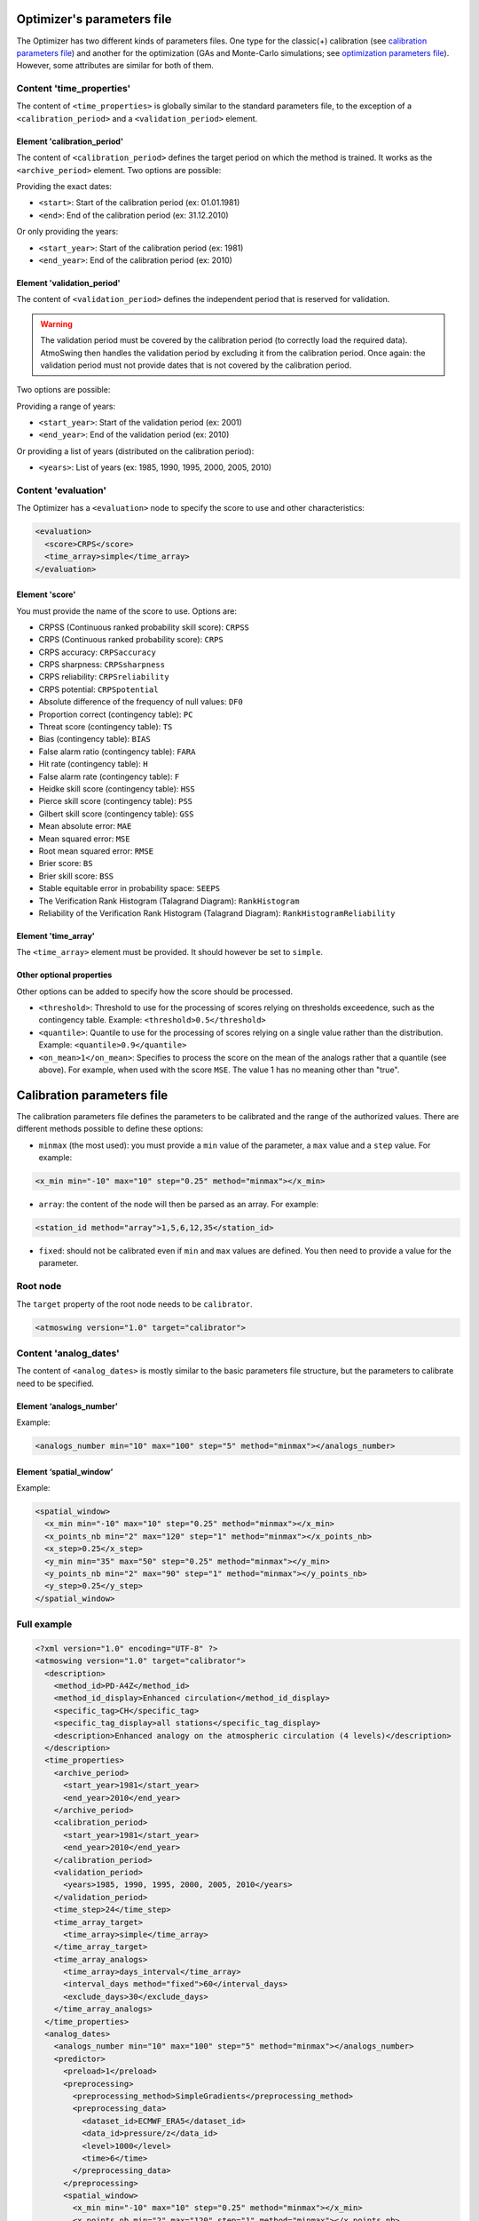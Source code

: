 .. _parameters-file-optimizer:

Optimizer's parameters file
===========================

The Optimizer has two different kinds of parameters files. One type for the classic(+) calibration (see `calibration parameters file`_) and another for the optimization (GAs and Monte-Carlo simulations; see `optimization parameters file`_). However, some attributes are similar for both of them.


Content 'time_properties'
-------------------------

The content of ``<time_properties>`` is globally similar to the standard parameters file, to the exception of a ``<calibration_period>`` and a ``<validation_period>`` element.

Element 'calibration_period'
~~~~~~~~~~~~~~~~~~~~~~~~~~~~

The content of ``<calibration_period>`` defines the target period on which the method is trained. It works as the ``<archive_period>`` element. Two options are possible:

Providing the exact dates:

* ``<start>``: Start of the calibration period (ex: 01.01.1981)
* ``<end>``: End of the calibration period (ex: 31.12.2010)

Or only providing the years:

* ``<start_year>``: Start of the calibration period (ex: 1981)
* ``<end_year>``: End of the calibration period (ex: 2010)

Element 'validation_period'
~~~~~~~~~~~~~~~~~~~~~~~~~~~

The content of ``<validation_period>`` defines the independent period that is reserved for validation. 

.. warning::
    The validation period must be covered by the calibration period (to correctly load the required data). AtmoSwing then handles the validation period by excluding it from the calibration period. Once again: the validation period must not provide dates that is not covered by the calibration period.
    
Two options are possible:

Providing a range of years:

* ``<start_year>``: Start of the validation period (ex: 2001)
* ``<end_year>``: End of the validation period (ex: 2010)

Or providing a list of years (distributed on the calibration period):

* ``<years>``: List of years (ex: 1985, 1990, 1995, 2000, 2005, 2010)

Content 'evaluation'
--------------------

The Optimizer has a ``<evaluation>`` node to specify the score to use and other characteristics:

.. code-block:: xml

  <evaluation>
    <score>CRPS</score>
    <time_array>simple</time_array>
  </evaluation>
  
Element 'score'
~~~~~~~~~~~~~~~

You must provide the name of the score to use. Options are:

* CRPSS (Continuous ranked probability skill score): ``CRPSS``
* CRPS (Continuous ranked probability score): ``CRPS``
* CRPS accuracy: ``CRPSaccuracy``
* CRPS sharpness: ``CRPSsharpness``
* CRPS reliability: ``CRPSreliability``
* CRPS potential: ``CRPSpotential``
* Absolute difference of the frequency of null values: ``DF0``
* Proportion correct (contingency table): ``PC``
* Threat score (contingency table): ``TS``
* Bias (contingency table): ``BIAS``
* False alarm ratio (contingency table): ``FARA``
* Hit rate (contingency table): ``H``
* False alarm rate (contingency table): ``F``
* Heidke skill score (contingency table): ``HSS``
* Pierce skill score (contingency table): ``PSS``
* Gilbert skill score (contingency table): ``GSS``
* Mean absolute error: ``MAE``
* Mean squared error: ``MSE``
* Root mean squared error: ``RMSE``
* Brier score: ``BS``
* Brier skill score: ``BSS``
* Stable equitable error in probability space: ``SEEPS``
* The Verification Rank Histogram (Talagrand Diagram): ``RankHistogram``
* Reliability of the Verification Rank Histogram (Talagrand Diagram): ``RankHistogramReliability``

Element 'time_array'
~~~~~~~~~~~~~~~~~~~

The ``<time_array>`` element must be provided. It should however be set to ``simple``.

Other optional properties
~~~~~~~~~~~~~~~~~~~~~~~~~

Other options can be added to specify how the score should be processed.

* ``<threshold>``: Threshold to use for the processing of scores relying on thresholds exceedence, such as the contingency table. Example: ``<threshold>0.5</threshold>``
* ``<quantile>``: Quantile to use for the processing of scores relying on a single value rather than the distribution. Example: ``<quantile>0.9</quantile>``
* ``<on_mean>1</on_mean>``: Specifies to process the score on the mean of the analogs rather that a quantile (see above). For example, when used with the score ``MSE``. The value 1 has no meaning other than "true".

Calibration parameters file
===========================

The calibration parameters file defines the parameters to be calibrated and the range of the authorized values. There are different methods possible to define these options:

* ``minmax`` (the most used): you must provide a ``min`` value of the parameter, a ``max`` value and a ``step`` value. For example:

.. code-block:: xml

    <x_min min="-10" max="10" step="0.25" method="minmax"></x_min>

* ``array``: the content of the node will then be parsed as an array. For example:

.. code-block:: xml

    <station_id method="array">1,5,6,12,35</station_id>

* ``fixed``: should not be calibrated even if ``min`` and ``max`` values are defined. You then need to provide a value for the parameter.

Root node
---------

The ``target`` property of the root node needs to be ``calibrator``.

.. code-block:: xml

    <atmoswing version="1.0" target="calibrator">

Content 'analog_dates'
----------------------

The content of ``<analog_dates>`` is mostly similar to the basic parameters file structure, but the parameters to calibrate need to be specified.

Element ‘analogs_number’
~~~~~~~~~~~~~~~~~~~~~~~~

Example:

.. code-block:: xml

      <analogs_number min="10" max="100" step="5" method="minmax"></analogs_number>

Element ‘spatial_window’
~~~~~~~~~~~~~~~~~~~~~~~~

Example:

.. code-block:: xml

      <spatial_window>
        <x_min min="-10" max="10" step="0.25" method="minmax"></x_min>
        <x_points_nb min="2" max="120" step="1" method="minmax"></x_points_nb>
        <x_step>0.25</x_step>
        <y_min min="35" max="50" step="0.25" method="minmax"></y_min>
        <y_points_nb min="2" max="90" step="1" method="minmax"></y_points_nb>
        <y_step>0.25</y_step>
      </spatial_window>

Full example
------------

.. code-block:: xml

    <?xml version="1.0" encoding="UTF-8" ?>
    <atmoswing version="1.0" target="calibrator">
      <description>
        <method_id>PD-A4Z</method_id>
        <method_id_display>Enhanced circulation</method_id_display>
        <specific_tag>CH</specific_tag>
        <specific_tag_display>all stations</specific_tag_display>
        <description>Enhanced analogy on the atmospheric circulation (4 levels)</description>
      </description>
      <time_properties>
        <archive_period>
          <start_year>1981</start_year>
          <end_year>2010</end_year>
        </archive_period>
        <calibration_period>
          <start_year>1981</start_year>
          <end_year>2010</end_year>
        </calibration_period>
        <validation_period>
          <years>1985, 1990, 1995, 2000, 2005, 2010</years>
        </validation_period>
        <time_step>24</time_step>
        <time_array_target>
          <time_array>simple</time_array>
        </time_array_target>
        <time_array_analogs>
          <time_array>days_interval</time_array>
          <interval_days method="fixed">60</interval_days>
          <exclude_days>30</exclude_days>
        </time_array_analogs>
      </time_properties>
      <analog_dates>
        <analogs_number min="10" max="100" step="5" method="minmax"></analogs_number>
        <predictor>
          <preload>1</preload>
          <preprocessing>
            <preprocessing_method>SimpleGradients</preprocessing_method>
            <preprocessing_data>
              <dataset_id>ECMWF_ERA5</dataset_id>
              <data_id>pressure/z</data_id>
              <level>1000</level>
              <time>6</time>
            </preprocessing_data>
          </preprocessing>
          <spatial_window>
            <x_min min="-10" max="10" step="0.25" method="minmax"></x_min>
            <x_points_nb min="2" max="120" step="1" method="minmax"></x_points_nb>
            <x_step>0.25</x_step>
            <y_min min="35" max="50" step="0.25" method="minmax"></y_min>
            <y_points_nb min="2" max="90" step="1" method="minmax"></y_points_nb>
            <y_step>0.25</y_step>
          </spatial_window>
          <criteria>S1</criteria>
        </predictor>
        <predictor>
          <preload>1</preload>
          <preprocessing>
            <preprocessing_method>SimpleGradients</preprocessing_method>
            <preprocessing_data>
              <dataset_id>ECMWF_ERA5</dataset_id>
              <data_id>pressure/z</data_id>
              <level>1000</level>
              <time>30</time>
            </preprocessing_data>
          </preprocessing>
          <spatial_window>
            <x_min min="-10" max="10" step="0.25" method="minmax"></x_min>
            <x_points_nb min="2" max="120" step="1" method="minmax"></x_points_nb>
            <x_step>0.25</x_step>
            <y_min min="35" max="50" step="0.25" method="minmax"></y_min>
            <y_points_nb min="2" max="90" step="1" method="minmax"></y_points_nb>
            <y_step>0.25</y_step>
          </spatial_window>
          <criteria>S1</criteria>
        </predictor>
        <predictor>
          <preload>1</preload>
          <preprocessing>
            <preprocessing_method>SimpleGradients</preprocessing_method>
            <preprocessing_data>
              <dataset_id>ECMWF_ERA5</dataset_id>
              <data_id>pressure/z</data_id>
              <level>700</level>
              <time>24</time>
            </preprocessing_data>
          </preprocessing>
          <spatial_window>
            <x_min min="-10" max="10" step="0.25" method="minmax"></x_min>
            <x_points_nb min="2" max="120" step="1" method="minmax"></x_points_nb>
            <x_step>0.25</x_step>
            <y_min min="35" max="50" step="0.25" method="minmax"></y_min>
            <y_points_nb min="2" max="90" step="1" method="minmax"></y_points_nb>
            <y_step>0.25</y_step>
          </spatial_window>
          <criteria>S1</criteria>
        </predictor>
        <predictor>
          <preload>1</preload>
          <preprocessing>
            <preprocessing_method>SimpleGradients</preprocessing_method>
            <preprocessing_data>
              <dataset_id>ECMWF_ERA5</dataset_id>
              <data_id>pressure/z</data_id>
              <level>500</level>
              <time>12</time>
            </preprocessing_data>
          </preprocessing>
          <spatial_window>
            <x_min min="-10" max="10" step="0.25" method="minmax"></x_min>
            <x_points_nb min="2" max="120" step="1" method="minmax"></x_points_nb>
            <x_step>0.25</x_step>
            <y_min min="35" max="50" step="0.25" method="minmax"></y_min>
            <y_points_nb min="2" max="90" step="1" method="minmax"></y_points_nb>
            <y_step>0.25</y_step>
          </spatial_window>
          <criteria>S1</criteria>
        </predictor>
      </analog_dates>
      <analog_values>
        <predictand>
          <station_id min="1" max="100" step="1" method="minmax"></station_id>
        </predictand>
      </analog_values>
      <evaluation>
        <score>CRPS</score>
        <time_array>simple</time_array>
      </evaluation>
    </atmoswing>


      
Optimization parameters file
============================



